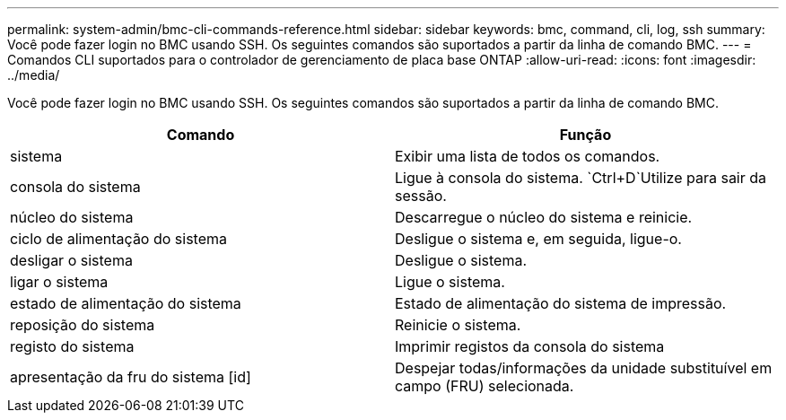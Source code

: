 ---
permalink: system-admin/bmc-cli-commands-reference.html 
sidebar: sidebar 
keywords: bmc, command, cli, log, ssh 
summary: Você pode fazer login no BMC usando SSH. Os seguintes comandos são suportados a partir da linha de comando BMC. 
---
= Comandos CLI suportados para o controlador de gerenciamento de placa base ONTAP
:allow-uri-read: 
:icons: font
:imagesdir: ../media/


[role="lead"]
Você pode fazer login no BMC usando SSH. Os seguintes comandos são suportados a partir da linha de comando BMC.

|===
| Comando | Função 


 a| 
sistema
 a| 
Exibir uma lista de todos os comandos.



 a| 
consola do sistema
 a| 
Ligue à consola do sistema.  `Ctrl+D`Utilize para sair da sessão.



 a| 
núcleo do sistema
 a| 
Descarregue o núcleo do sistema e reinicie.



 a| 
ciclo de alimentação do sistema
 a| 
Desligue o sistema e, em seguida, ligue-o.



 a| 
desligar o sistema
 a| 
Desligue o sistema.



 a| 
ligar o sistema
 a| 
Ligue o sistema.



 a| 
estado de alimentação do sistema
 a| 
Estado de alimentação do sistema de impressão.



 a| 
reposição do sistema
 a| 
Reinicie o sistema.



 a| 
registo do sistema
 a| 
Imprimir registos da consola do sistema



 a| 
apresentação da fru do sistema [id]
 a| 
Despejar todas/informações da unidade substituível em campo (FRU) selecionada.

|===